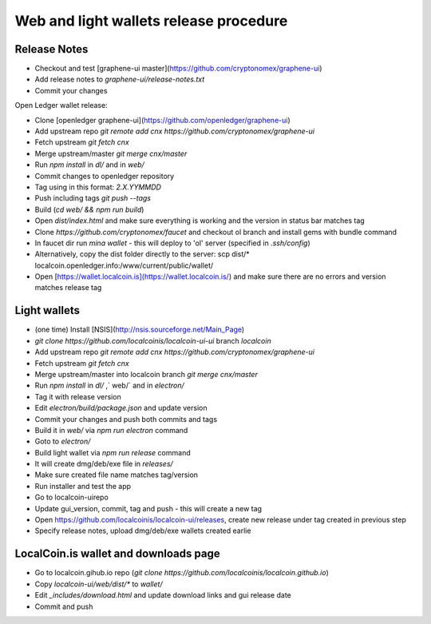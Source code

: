 Web and light wallets release procedure
==========================================

Release Notes
----------------------

- Checkout and test [graphene-ui master](https://github.com/cryptonomex/graphene-ui)
- Add release notes to `graphene-ui/release-notes.txt`
- Commit your changes

Open Ledger wallet release:

- Clone [openledger graphene-ui](https://github.com/openledger/graphene-ui)
- Add upstream repo `git remote add cnx https://github.com/cryptonomex/graphene-ui`
- Fetch upstream `git fetch cnx`
- Merge upstream/master `git merge cnx/master`
- Run `npm install` in `dl/` and in `web/`
- Commit changes to openledger repository
- Tag using in this format: `2.X.YYMMDD`
- Push including tags `git push --tags`
- Build (`cd web/ && npm run build`)
- Open `dist/index.html` and make sure everything is working and the version in status bar matches tag
- Clone `https://github.com/cryptonomex/faucet` and checkout ol branch and install gems with bundle command
- In faucet dir run `mina wallet` - this will deploy to 'ol' server (specified in `.ssh/config`)
- Alternatively, copy the dist folder directly to the server: scp dist/* localcoin.openledger.info:/www/current/public/wallet/
- Open [https://wallet.localcoin.is](https://wallet.localcoin.is/) and make sure there are no errors and version matches release tag

Light wallets
------------------

- (one time) Install [NSIS](http://nsis.sourceforge.net/Main_Page)
- `git clone https://github.com/localcoinis/localcoin-ui-ui` branch `localcoin`
- Add upstream repo `git remote add cnx https://github.com/cryptonomex/graphene-ui`
- Fetch upstream `git fetch cnx`
- Merge upstream/master into localcoin branch `git merge cnx/master`
- Run `npm install` in `dl/` ,` web/` and in `electron/`
- Tag it with release version
- Edit `electron/build/package.json` and update version
- Commit your changes and push both commits and tags
- Build it in `web/` via `npm run electron` command
- Goto to `electron/`
- Build light wallet via `npm run release` command
- It will create dmg/deb/exe file in `releases/`
- Make sure created file name matches tag/version
- Run installer and test the app
- Go to localcoin-uirepo
- Update gui_version, commit, tag and push - this will create a new tag
- Open https://github.com/localcoinis/localcoin-ui/releases, create new release under tag created in previous step
- Specify release notes, upload dmg/deb/exe wallets created earlie

LocalCoin.is wallet and downloads page
----------------------------------------------

- Go to localcoin.gihub.io repo (`git clone https://github.com/localcoinis/localcoin.github.io`)
- Copy `localcoin-ui/web/dist/*` to `wallet/`
- Edit `_includes/download.html` and update download links and gui release date
- Commit and push


